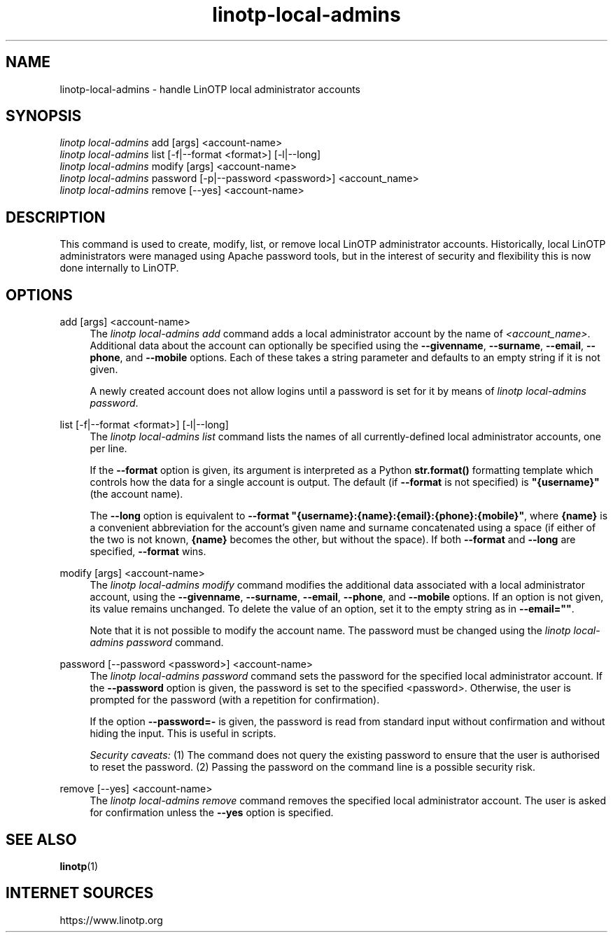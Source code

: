 .\" Manpage for linotp local-admins.
.\" Copyright (c) 2021 netgo GmbH

.TH linotp-local-admins 1 "29 Oct 2021" "3.1" "LinOTP"

.SH NAME
linotp-local-admins \- handle LinOTP local administrator accounts

.SH SYNOPSIS
.nf
\fIlinotp local-admins\fR add [args] <account-name>
\fIlinotp local-admins\fR list [\-f|\--format <format>] [\-l|\--long]
\fIlinotp local-admins\fR modify [args] <account-name>
\fIlinotp local-admins\fR password [\-p|\-\-password <password>] <account_name>
\fIlinotp local-admins\fR remove [\-\-yes] <account-name>
.fi
.sp
.SH DESCRIPTION
.sp
This command is used to create, modify, list, or remove local LinOTP
administrator accounts. Historically, local LinOTP administrators were
managed using Apache password tools, but in the interest of security
and flexibility this is now done internally to LinOTP.
.sp
.SH OPTIONS
.PP
add [args] <account-name>
.RS 4
The \fIlinotp local-admins add\fR command adds a local administrator account
by the name of \fI<account_name>\fR. Additional data about the account can
optionally be specified using the \fB\-\-givenname\fR, \fB\-\-surname\fR,
\fB\-\-email\fR, \fB\-\-phone\fR, and \fB\-\-mobile\fR options. Each of these
takes a string parameter and defaults to an empty string if it is not given.
.sp
A newly created account does not allow logins until a password is set
for it by means of \fIlinotp local-admins password\fR.
.RE
.PP
list [\-f|\-\-format <format>] [\-l|\--long]
.RS 4
The \fIlinotp local-admins list\fR command lists the names of all
currently-defined local administrator accounts, one per line.
.sp
If the \fB\--format\fR option is given, its argument is interpreted as
a Python \fBstr.format()\fR formatting template which controls how the
data for a single account is output. The default (if \fB\--format\fR
is not specified) is \fB"{username}"\fR (the account name).
.sp
The \fB\--long\fR option is equivalent to \fB--format
"{username}:{name}:{email}:{phone}:{mobile}"\fR, where \fB{name}\fR is
a convenient abbreviation for the account's given name and surname
concatenated using a space (if either of the two is not known,
\fB{name}\fR becomes the other, but without the space). If both
\fB--format\fR and \fB--long\fR are specified, \fB--format\fR wins.
.RE
.PP
modify [args] <account-name>
.RS 4
The \fIlinotp local-admins modify\fR command modifies the additional
data associated with a local administrator account, using the
\fB\-\-givenname\fR, \fB\-\-surname\fR, \fB\-\-email\fR,
\fB\-\-phone\fR, and \fB\-\-mobile\fR options. If an option is not
given, its value remains unchanged. To delete the value of an option,
set it to the empty string as in \fB\-\-email=""\fR.
.sp
Note that it is not possible to modify the account name. The password
must be changed using the \fIlinotp local-admins password\fR command.
.RE
.PP
password [\-\-password <password>] <account-name>
.RS 4
The \fIlinotp local-admins password\fR command sets the password for
the specified local administrator account. If the \fB\-\-password\fR
option is given, the password is set to the specified
<password>. Otherwise, the user is prompted for the password (with a
repetition for confirmation).
.sp
If the option \fB\-\-password=-\fR is given, the password is read from
standard input without confirmation and without hiding the input. This
is useful in scripts.
.sp
\fISecurity caveats:\fR (1) The command does not query the existing
password to ensure that the user is authorised to reset the
password. (2) Passing the password on the command line is a possible
security risk.
.RE
.PP
remove [\-\-yes] <account-name>
.RS 4
The \fIlinotp local-admins remove\fR command removes the specified
local administrator account. The user is asked for confirmation unless
the \fB\-\-yes\fR option is specified.
.RE

.SH SEE ALSO
\fBlinotp\fR(1)

.SH INTERNET SOURCES
https://www.linotp.org
